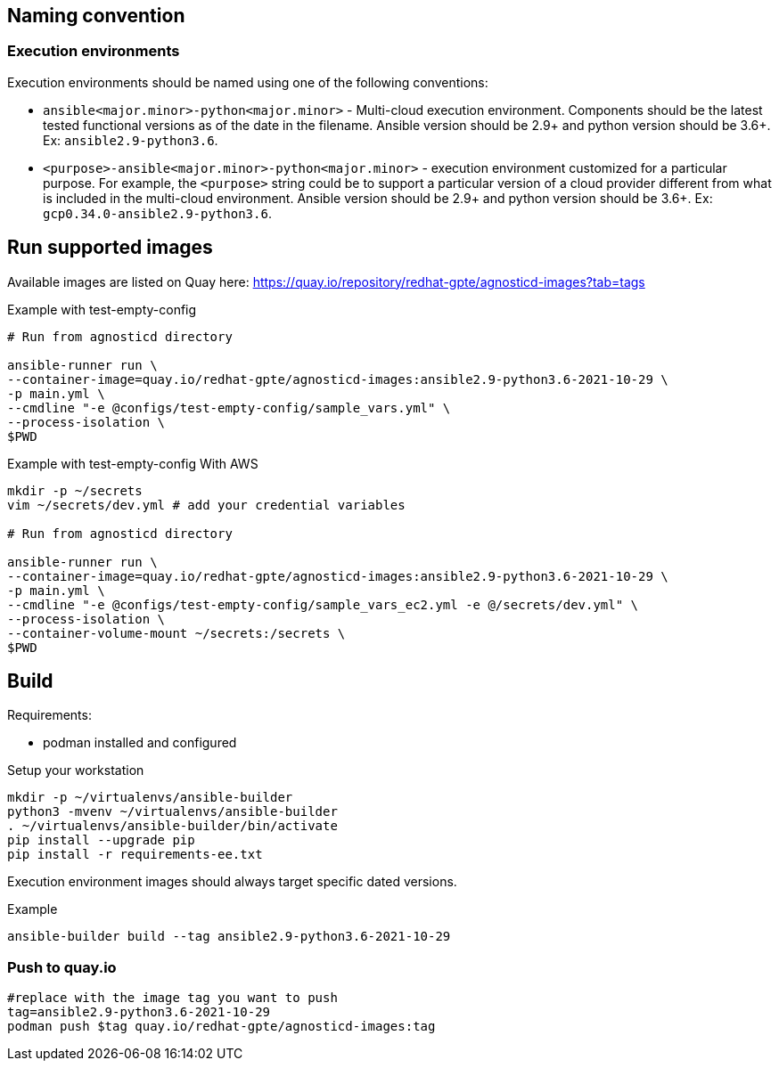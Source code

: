 == Naming convention ==

=== Execution environments ===

Execution environments should be named using one of the following conventions:

* `ansible<major.minor>-python<major.minor>` - Multi-cloud execution environment.
Components should be the latest tested functional versions as of the date in the filename.
Ansible version should be 2.9+ and python version should be 3.6+.
Ex: `ansible2.9-python3.6`.

* `<purpose>-ansible<major.minor>-python<major.minor>` - execution environment customized for a particular purpose.
For example, the `<purpose>` string could be to support a particular version of a cloud provider different from what is included in the multi-cloud environment.
Ansible version should be 2.9+ and python version should be 3.6+.
Ex: `gcp0.34.0-ansible2.9-python3.6`.

== Run supported images ==

Available images are listed on Quay here: https://quay.io/repository/redhat-gpte/agnosticd-images?tab=tags

.Example with test-empty-config
[source,shell]
----
# Run from agnosticd directory

ansible-runner run \
--container-image=quay.io/redhat-gpte/agnosticd-images:ansible2.9-python3.6-2021-10-29 \
-p main.yml \
--cmdline "-e @configs/test-empty-config/sample_vars.yml" \
--process-isolation \
$PWD
----

.Example with test-empty-config With AWS
[source,shell]
----
mkdir -p ~/secrets
vim ~/secrets/dev.yml # add your credential variables

# Run from agnosticd directory

ansible-runner run \
--container-image=quay.io/redhat-gpte/agnosticd-images:ansible2.9-python3.6-2021-10-29 \
-p main.yml \
--cmdline "-e @configs/test-empty-config/sample_vars_ec2.yml -e @/secrets/dev.yml" \
--process-isolation \
--container-volume-mount ~/secrets:/secrets \
$PWD
----

== Build  ==

Requirements:

* podman installed and configured

.Setup your workstation
----
mkdir -p ~/virtualenvs/ansible-builder
python3 -mvenv ~/virtualenvs/ansible-builder
. ~/virtualenvs/ansible-builder/bin/activate
pip install --upgrade pip
pip install -r requirements-ee.txt
----

Execution environment images should always target specific dated versions.

.Example
----
ansible-builder build --tag ansible2.9-python3.6-2021-10-29
----

=== Push to quay.io ===

----
#replace with the image tag you want to push
tag=ansible2.9-python3.6-2021-10-29
podman push $tag quay.io/redhat-gpte/agnosticd-images:tag
----
